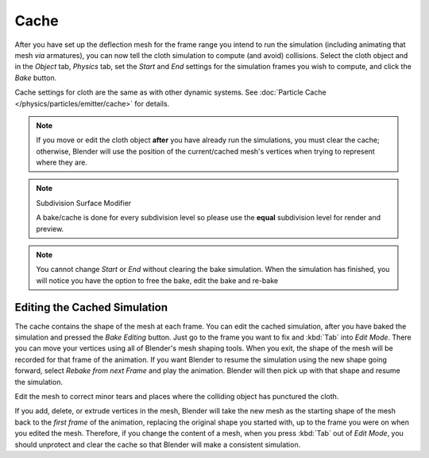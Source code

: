 
*****
Cache
*****

.. reference::

   :Panel:     :menuselection:`Physics --> Cloth Cache`

After you have set up the deflection mesh for the frame range you intend to run the simulation
(including animating that mesh *via* armatures),
you can now tell the cloth simulation to compute (and avoid) collisions.
Select the cloth object and in the *Object* tab,
*Physics* tab, set the *Start* and *End* settings for
the simulation frames you wish to compute, and click the *Bake* button.

Cache settings for cloth are the same as with other dynamic systems.
See :doc:`Particle Cache </physics/particles/emitter/cache>` for details.

.. note::

   If you move or edit the cloth object **after** you have already run the simulations,
   you must clear the cache; otherwise, Blender will use the position of
   the current/cached mesh's vertices when trying to represent where they are.

.. note:: Subdivision Surface Modifier

   A bake/cache is done for every subdivision level so please use
   the **equal** subdivision level for render and preview.

.. note::

   You cannot change *Start* or *End* without clearing the bake simulation.
   When the simulation has finished, you will notice you have the option to free
   the bake, edit the bake and re-bake


Editing the Cached Simulation
=============================

The cache contains the shape of the mesh at each frame. You can edit the cached simulation,
after you have baked the simulation and pressed the *Bake Editing* button.
Just go to the frame you want to fix and :kbd:`Tab` into *Edit Mode*.
There you can move your vertices using all of Blender's mesh shaping tools. When you exit,
the shape of the mesh will be recorded for that frame of the animation.
If you want Blender to resume the simulation using the new shape going forward,
select *Rebake from next Frame* and play the animation.
Blender will then pick up with that shape and resume the simulation.

Edit the mesh to correct minor tears and
places where the colliding object has punctured the cloth.

If you add, delete, or extrude vertices in the mesh, Blender will take the new mesh as
the starting shape of the mesh back to the *first frame* of the animation,
replacing the original shape you started with,
up to the frame you were on when you edited the mesh. Therefore,
if you change the content of a mesh, when you press :kbd:`Tab` out of *Edit Mode*,
you should unprotect and clear the cache so that Blender will make a consistent simulation.
